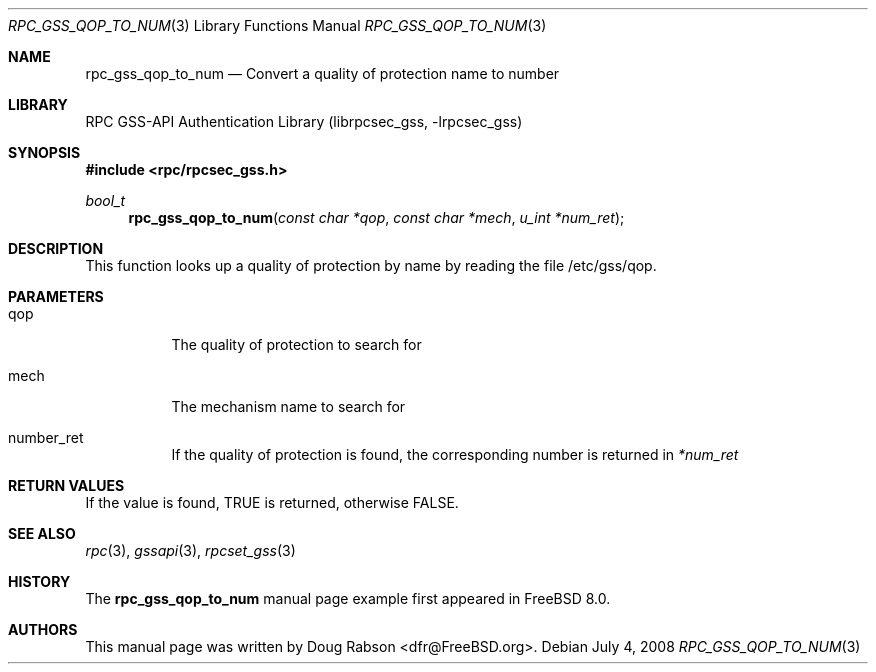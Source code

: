 .\" Copyright (c) 2008 Isilon Inc http://www.isilon.com/
.\" Authors: Doug Rabson <dfr@rabson.org>
.\" Developed with Red Inc: Alfred Perlstein <alfred@freebsd.org>
.\"
.\" Redistribution and use in source and binary forms, with or without
.\" modification, are permitted provided that the following conditions
.\" are met:
.\" 1. Redistributions of source code must retain the above copyright
.\"    notice, this list of conditions and the following disclaimer.
.\" 2. Redistributions in binary form must reproduce the above copyright
.\"    notice, this list of conditions and the following disclaimer in the
.\"    documentation and/or other materials provided with the distribution.
.\"
.\" THIS SOFTWARE IS PROVIDED BY THE AUTHOR AND CONTRIBUTORS ``AS IS'' AND
.\" ANY EXPRESS OR IMPLIED WARRANTIES, INCLUDING, BUT NOT LIMITED TO, THE
.\" IMPLIED WARRANTIES OF MERCHANTABILITY AND FITNESS FOR A PARTICULAR PURPOSE
.\" ARE DISCLAIMED.  IN NO EVENT SHALL THE AUTHOR OR CONTRIBUTORS BE LIABLE
.\" FOR ANY DIRECT, INDIRECT, INCIDENTAL, SPECIAL, EXEMPLARY, OR CONSEQUENTIAL
.\" DAMAGES (INCLUDING, BUT NOT LIMITED TO, PROCUREMENT OF SUBSTITUTE GOODS
.\" OR SERVICES; LOSS OF USE, DATA, OR PROFITS; OR BUSINESS INTERRUPTION)
.\" HOWEVER CAUSED AND ON ANY THEORY OF LIABILITY, WHETHER IN CONTRACT, STRICT
.\" LIABILITY, OR TORT (INCLUDING NEGLIGENCE OR OTHERWISE) ARISING IN ANY WAY
.\" OUT OF THE USE OF THIS SOFTWARE, EVEN IF ADVISED OF THE POSSIBILITY OF
.\" SUCH DAMAGE.
.\"
.\" $FreeBSD$
.Dd July 4, 2008
.Dt RPC_GSS_QOP_TO_NUM 3
.Os
.Sh NAME
.Nm rpc_gss_qop_to_num
.Nd "Convert a quality of protection name to number"
.Sh LIBRARY
.Lb librpcsec_gss
.Sh SYNOPSIS
.In rpc/rpcsec_gss.h
.Ft bool_t
.Fn rpc_gss_qop_to_num "const char *qop" "const char *mech" "u_int *num_ret"
.Sh DESCRIPTION
This function looks up a quality of protection by name by reading the file
/etc/gss/qop.
.Sh PARAMETERS
.Bl -tag
.It qop
The quality of protection to search for
.It mech
The mechanism name to search for
.It number_ret
If the quality of protection is found, the corresponding number is
returned in
.Fa *num_ret
.El
.Sh RETURN VALUES
If the value is found,
.Dv TRUE
is returned, otherwise
.Dv FALSE .
.Sh SEE ALSO
.Xr rpc 3 ,
.Xr gssapi 3 ,
.Xr rpcset_gss 3
.Sh HISTORY
The
.Nm
manual page example first appeared in
.Fx 8.0 .
.Sh AUTHORS
This
manual page was written by
.An Doug Rabson Aq dfr@FreeBSD.org .
